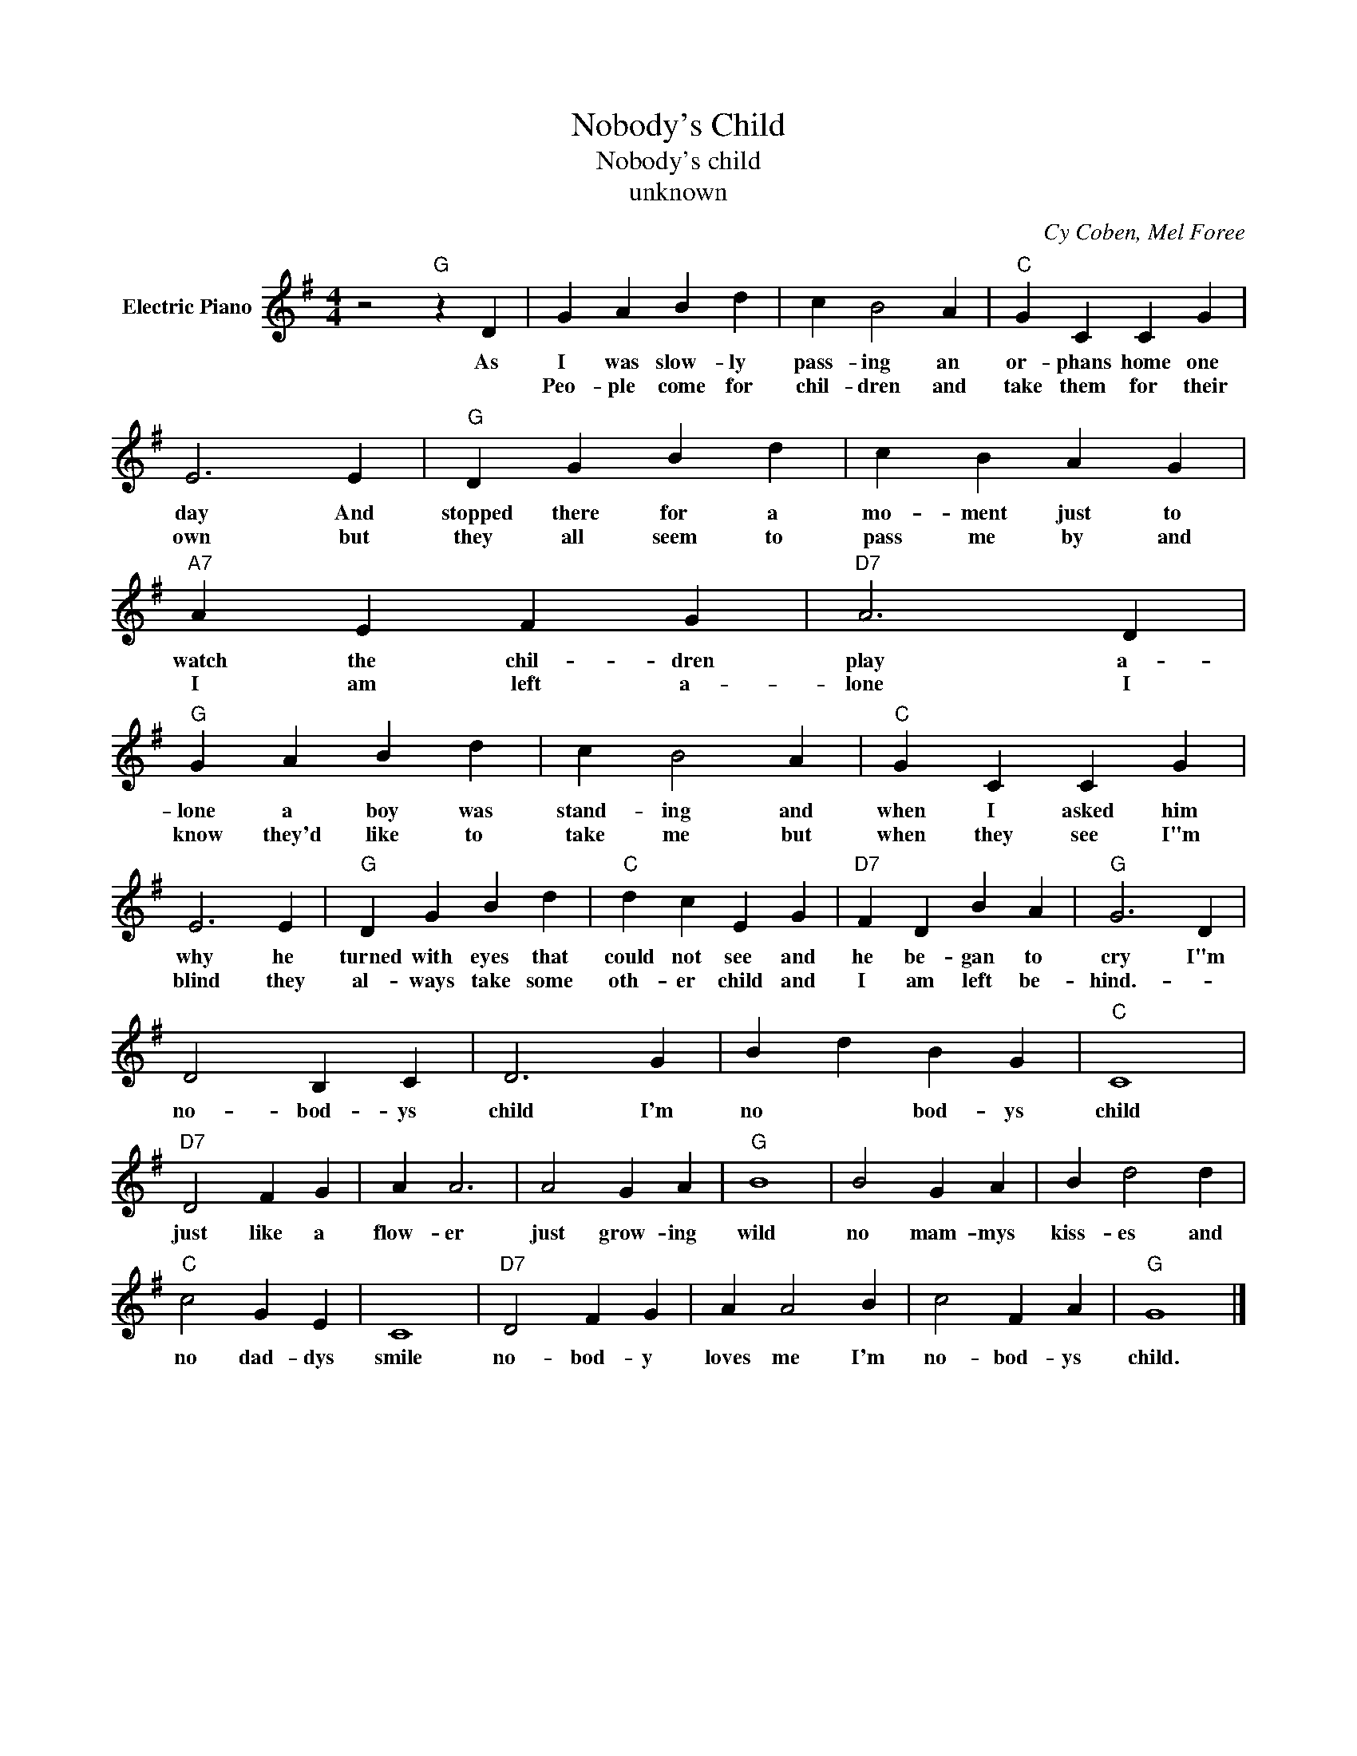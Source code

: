 X:1
T:Nobody's Child
T:Nobody's child
T:unknown
C:Cy Coben, Mel Foree
Z:All Rights Reserved
L:1/4
M:4/4
K:G
V:1 treble nm="Electric Piano"
%%MIDI program 4
V:1
 z2"G" z D | G A B d | c B2 A |"C" G C C G | E3 E |"G" D G B d | c B A G |"A7" A E F G |"D7" A3 D | %9
w: As|I was slow- ly|pass- ing an|or- phans home one|day And|stopped there for a|mo- ment just to|watch the chil- dren|play a-|
w: |Peo- ple come for|chil- dren and|take them for their|own but|they all seem to|pass me by and|I am left a-|lone I|
"G" G A B d | c B2 A |"C" G C C G | E3 E |"G" D G B d |"C" d c E G |"D7" F D B A |"G" G3 D | %17
w: lone a boy was|stand- ing and|when I asked him|why he|turned with eyes that|could not see and|he be- gan to|cry I"m|
w: know they'd like to|take me but|when they see I"m|blind they|al- ways take some|oth- er child and|I am left be-|hind.- *|
 D2 B, C | D3 G | B d B G |"C" C4 |"D7" D2 F G | A A3 | A2 G A |"G" B4 | B2 G A | B d2 d | %27
w: no- bod- ys|child I'm|no * bod- ys|child|just like a|flow- er|just grow- ing|wild|no mam- mys|kiss- es and|
w: ||||||||||
"C" c2 G E | C4 |"D7" D2 F G | A A2 B | c2 F A |"G" G4 |] %33
w: no dad- dys|smile|no- bod- y|loves me I'm|no- bod- ys|child.|
w: ||||||

